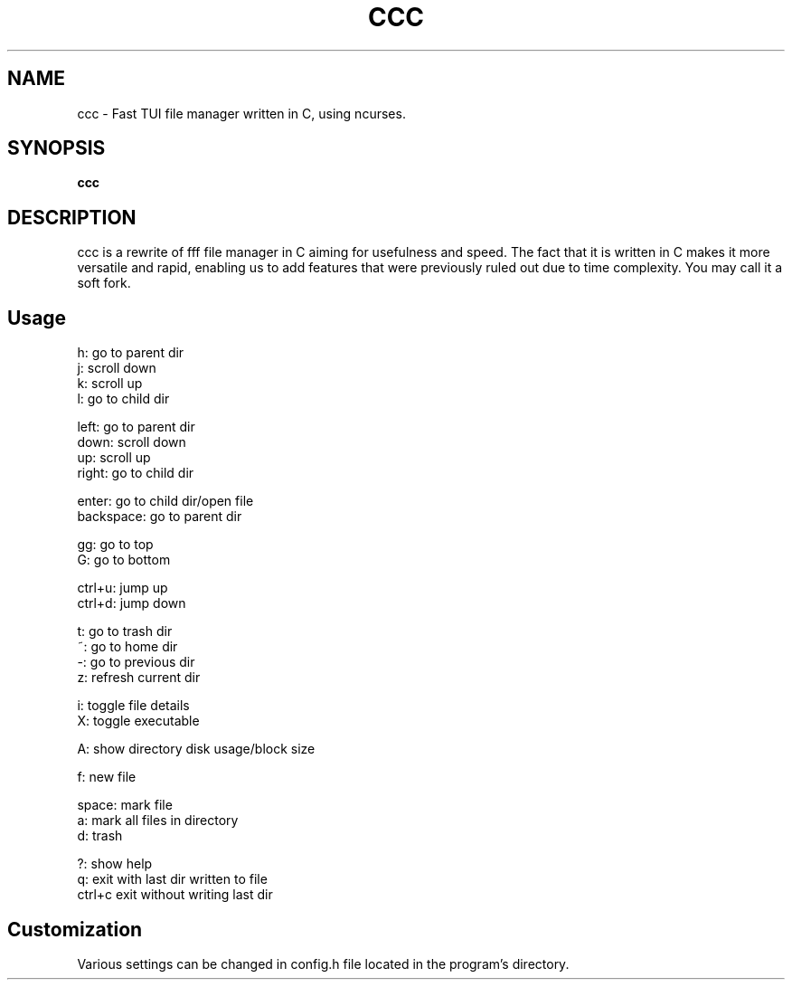 .
.TH CCC "1" "March 2024" "ccc" "User Commands"
.SH NAME
ccc \- Fast TUI file manager written in C, using ncurses.
.SH SYNOPSIS
.B ccc
.SH DESCRIPTION
ccc is a rewrite of fff file manager in C aiming for usefulness and speed. The fact that it is written in C makes it more versatile and rapid, enabling us to add features that were previously ruled out due to time complexity. You may call it a soft fork.
.PP
.SH "Usage"
.
.nf

h: go to parent dir
j: scroll down
k: scroll up
l: go to child dir

left: go to parent dir
down: scroll down
up: scroll up
right: go to child dir

enter: go to child dir/open file
backspace: go to parent dir

gg: go to top
G: go to bottom

ctrl+u: jump up
ctrl+d: jump down

t: go to trash dir
~: go to home dir
-: go to previous dir
z: refresh current dir

i: toggle file details
X: toggle executable

A: show directory disk usage/block size

f: new file

space: mark file
a: mark all files in directory
d: trash

?: show help
q: exit with last dir written to file
ctrl+c exit without writing last dir

.
.fi
.
.SH "Customization"
.
.nf

Various settings can be changed in config.h file located in the program's directory.
.
.fi

